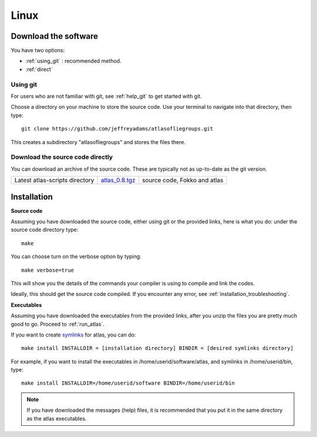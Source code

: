 .. _linux:

Linux
-----

Download the software
~~~~~~~~~~~~~~~~~~~~~~

You have two options:

* :ref:`using_git` : recommended method.
* :ref:`direct`

.. _using_git:

Using git
+++++++++

For users who are not familiar with git, see :ref:`help_git` to get started with git.

Choose a directory on your machine to store the source code. Use your terminal to navigate into that directory, then type::

    git clone https://github.com/jeffreyadams/atlasofliegroups.git
    
This creates a subdirectory "atlasofliegroups" and stores the files there.

.. _direct:

Download the source code directly
+++++++++++++++++++++++++++++++++

You can download an archive of the source code. These are typically not as up-to-date as
the git version. 

+--------------------------------+------------------------------+-------------------------------------+
| Latest atlas-scripts directory |       `atlas_0.8.tgz`_       | source code, Fokko and atlas        |
+--------------------------------+------------------------------+-------------------------------------+

.. _atlas_0.8.tgz: http://www.liegroups.org/software/atlas_0.8.tgz

Installation
~~~~~~~~~~~~

**Source code**

Assuming you have downloaded the source code, either using git or the provided links, here is what you do: under the source code directory type::

    make

You can choose turn on the verbose option by typing::

    make verbose=true

This will show you the details of the commands your compiler is using to compile and link the codes.

Ideally, this should get the source code compiled. If you encounter any error, see :ref:`installation_troubleshooting`.

**Executables**

Assuming you have downloaded the executables from the provided links, after you unzip the files you are pretty much good to go. Proceed to :ref:`run_atlas`.

If you want to create `symlinks <https://en.wikipedia.org/wiki/Symbolic_link>`_ for atlas, you can do::

    make install INSTALLDIR = [installation directory] BINDIR = [desired symlinks directory]
   
For example, if you want to install the executables in /home/userid/software/atlas, and symlinks in /home/userid/bin, type::

    make install INSTALLDIR=/home/userid/software BINDIR=/home/userid/bin
    
.. note:: If you have downloaded the messages (help) files, it is recommended that you put it in the same directory as the atlas executables.
